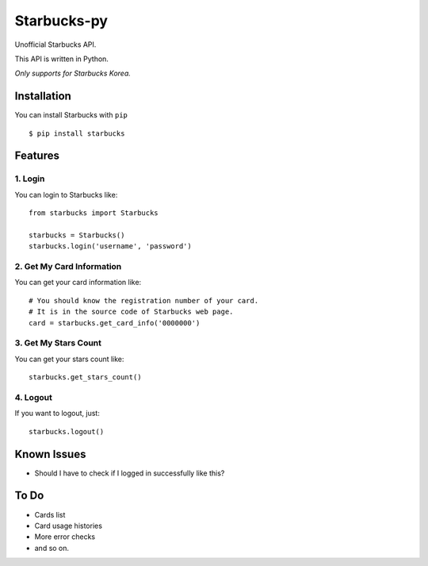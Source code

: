 ============
Starbucks-py
============

.. image:: https://pypip.in/v/Starbucks/badge.svg
    :target: https://pypi.python.org/pypi/Starbucks/

Unofficial Starbucks API.

This API is written in Python.

*Only supports for Starbucks Korea.*


Installation
------------

You can install Starbucks with ``pip``

::

    $ pip install starbucks


Features
--------

1. Login
~~~~~~~~

You can login to Starbucks like:

::

    from starbucks import Starbucks
    
    starbucks = Starbucks()
    starbucks.login('username', 'password')
    


2. Get My Card Information
~~~~~~~~~~~~~~~~~~~~~~~~~~

You can get your card information like:

::

    # You should know the registration number of your card.
    # It is in the source code of Starbucks web page.
    card = starbucks.get_card_info('0000000')
    


3. Get My Stars Count
~~~~~~~~~~~~~~~~~~~~~

You can get your stars count like:

::

    starbucks.get_stars_count()
    


4. Logout
~~~~~~~~~

If you want to logout, just:

::

    starbucks.logout()
    


Known Issues
------------

- Should I have to check if I logged in successfully like this?


To Do
-----

- Cards list
- Card usage histories
- More error checks
- and so on.
